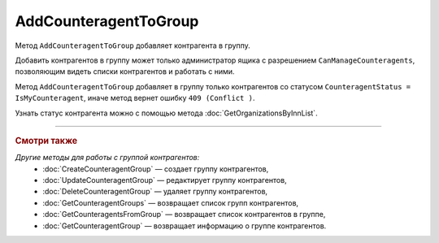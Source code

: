 AddCounteragentToGroup
=======================

Метод ``AddCounteragentToGroup`` добавляет контрагента в группу.

.. http:post:: /AddCounteragentToGroup

	:queryparam boxId: идентификатор ящика организации.
	:queryparam counteragentGroupId: идентификатор группы контрагентов.
	:queryparam counteragentBoxId: идентификатор ящика контрагента.

	:requestheader Authorization: данные, необходимые для :doc:`авторизации <../Authorization>`.

	:statuscode 200: операция успешно завершена.
	:statuscode 400: данные в запросе имеют неверный формат или отсутствуют обязательные параметры, или невозможно изменить наименование группы по умолчанию.
	:statuscode 401: в запросе отсутствует HTTP-заголовок ``Authorization`` или в этом заголовке содержатся некорректные авторизационные данные.
	:statuscode 402: у организации с указанным идентификатором ``boxId`` закончилась подписка на API.
	:statuscode 403: доступ к ящику с предоставленным авторизационным токеном запрещен или запрос сделан не от имени администратора.
	:statuscode 404: не найдена группа контрагентов с идентификатором ``CounteragentGroupId``.
	:statuscode 405: используется неподходящий HTTP-метод.
	:statuscode 409: с контрагентом не установлены партнерские отношения.
	:statuscode 500: при обработке запроса возникла непредвиденная ошибка.

Добавить контрагентов в группу может только администратор ящика с разрешением ``CanManageCounteragents``, позволяющим видеть списки контрагентов и работать с ними.

Метод ``AddCounteragentToGroup`` добавляет в группу только контрагентов со статусом ``CounteragentStatus = IsMyCounteragent``, иначе метод вернет ошибку ``409 (Conflict )``.

Узнать статус контрагента можно с помощью метода :doc:`GetOrganizationsByInnList`.

----

.. rubric:: Смотри также

*Другие методы для работы с группой контрагентов:*
	- :doc:`CreateCounteragentGroup` — создает группу контрагентов,
	- :doc:`UpdateCounteragentGroup` — редактирует группу контрагентов,
	- :doc:`DeleteCounteragentGroup` — удаляет группу контрагентов,
	- :doc:`GetCounteragentGroups` — возвращает список групп контрагентов,
	- :doc:`GetCounteragentsFromGroup` — возвращает список контрагентов в группе,
	- :doc:`GetCounteragentGroup` — возвращает информацию о группе контрагентов.